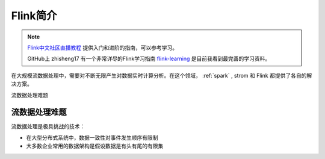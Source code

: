 .. _introduce_flink:

============
Flink简介
============

.. note::

   `Flink中文社区直播教程 <https://github.com/flink-china/flink-training-course>`_ 提供入门和进阶的指南，可以参考学习。

   GitHub上 zhisheng17 有一个非常详尽的Flink学习指南 `flink-learning <https://github.com/zhisheng17/flink-learning>`_ 是目前我看到最完善的学习资料。

在大规模流数据处理中，需要对不断无限产生对数据实时计算分析。在这个领域， :ref:`spark` , strom 和 Flink 都提供了各自的解决方案。

流数据处理难题

流数据处理难题
===============

流数据处理是极具挑战的技术：

- 在大型分布式系统中，数据一致性对事件发生顺序有限制
- 大多数企业常用的数据架构是假设数据是有头有尾的有限集


